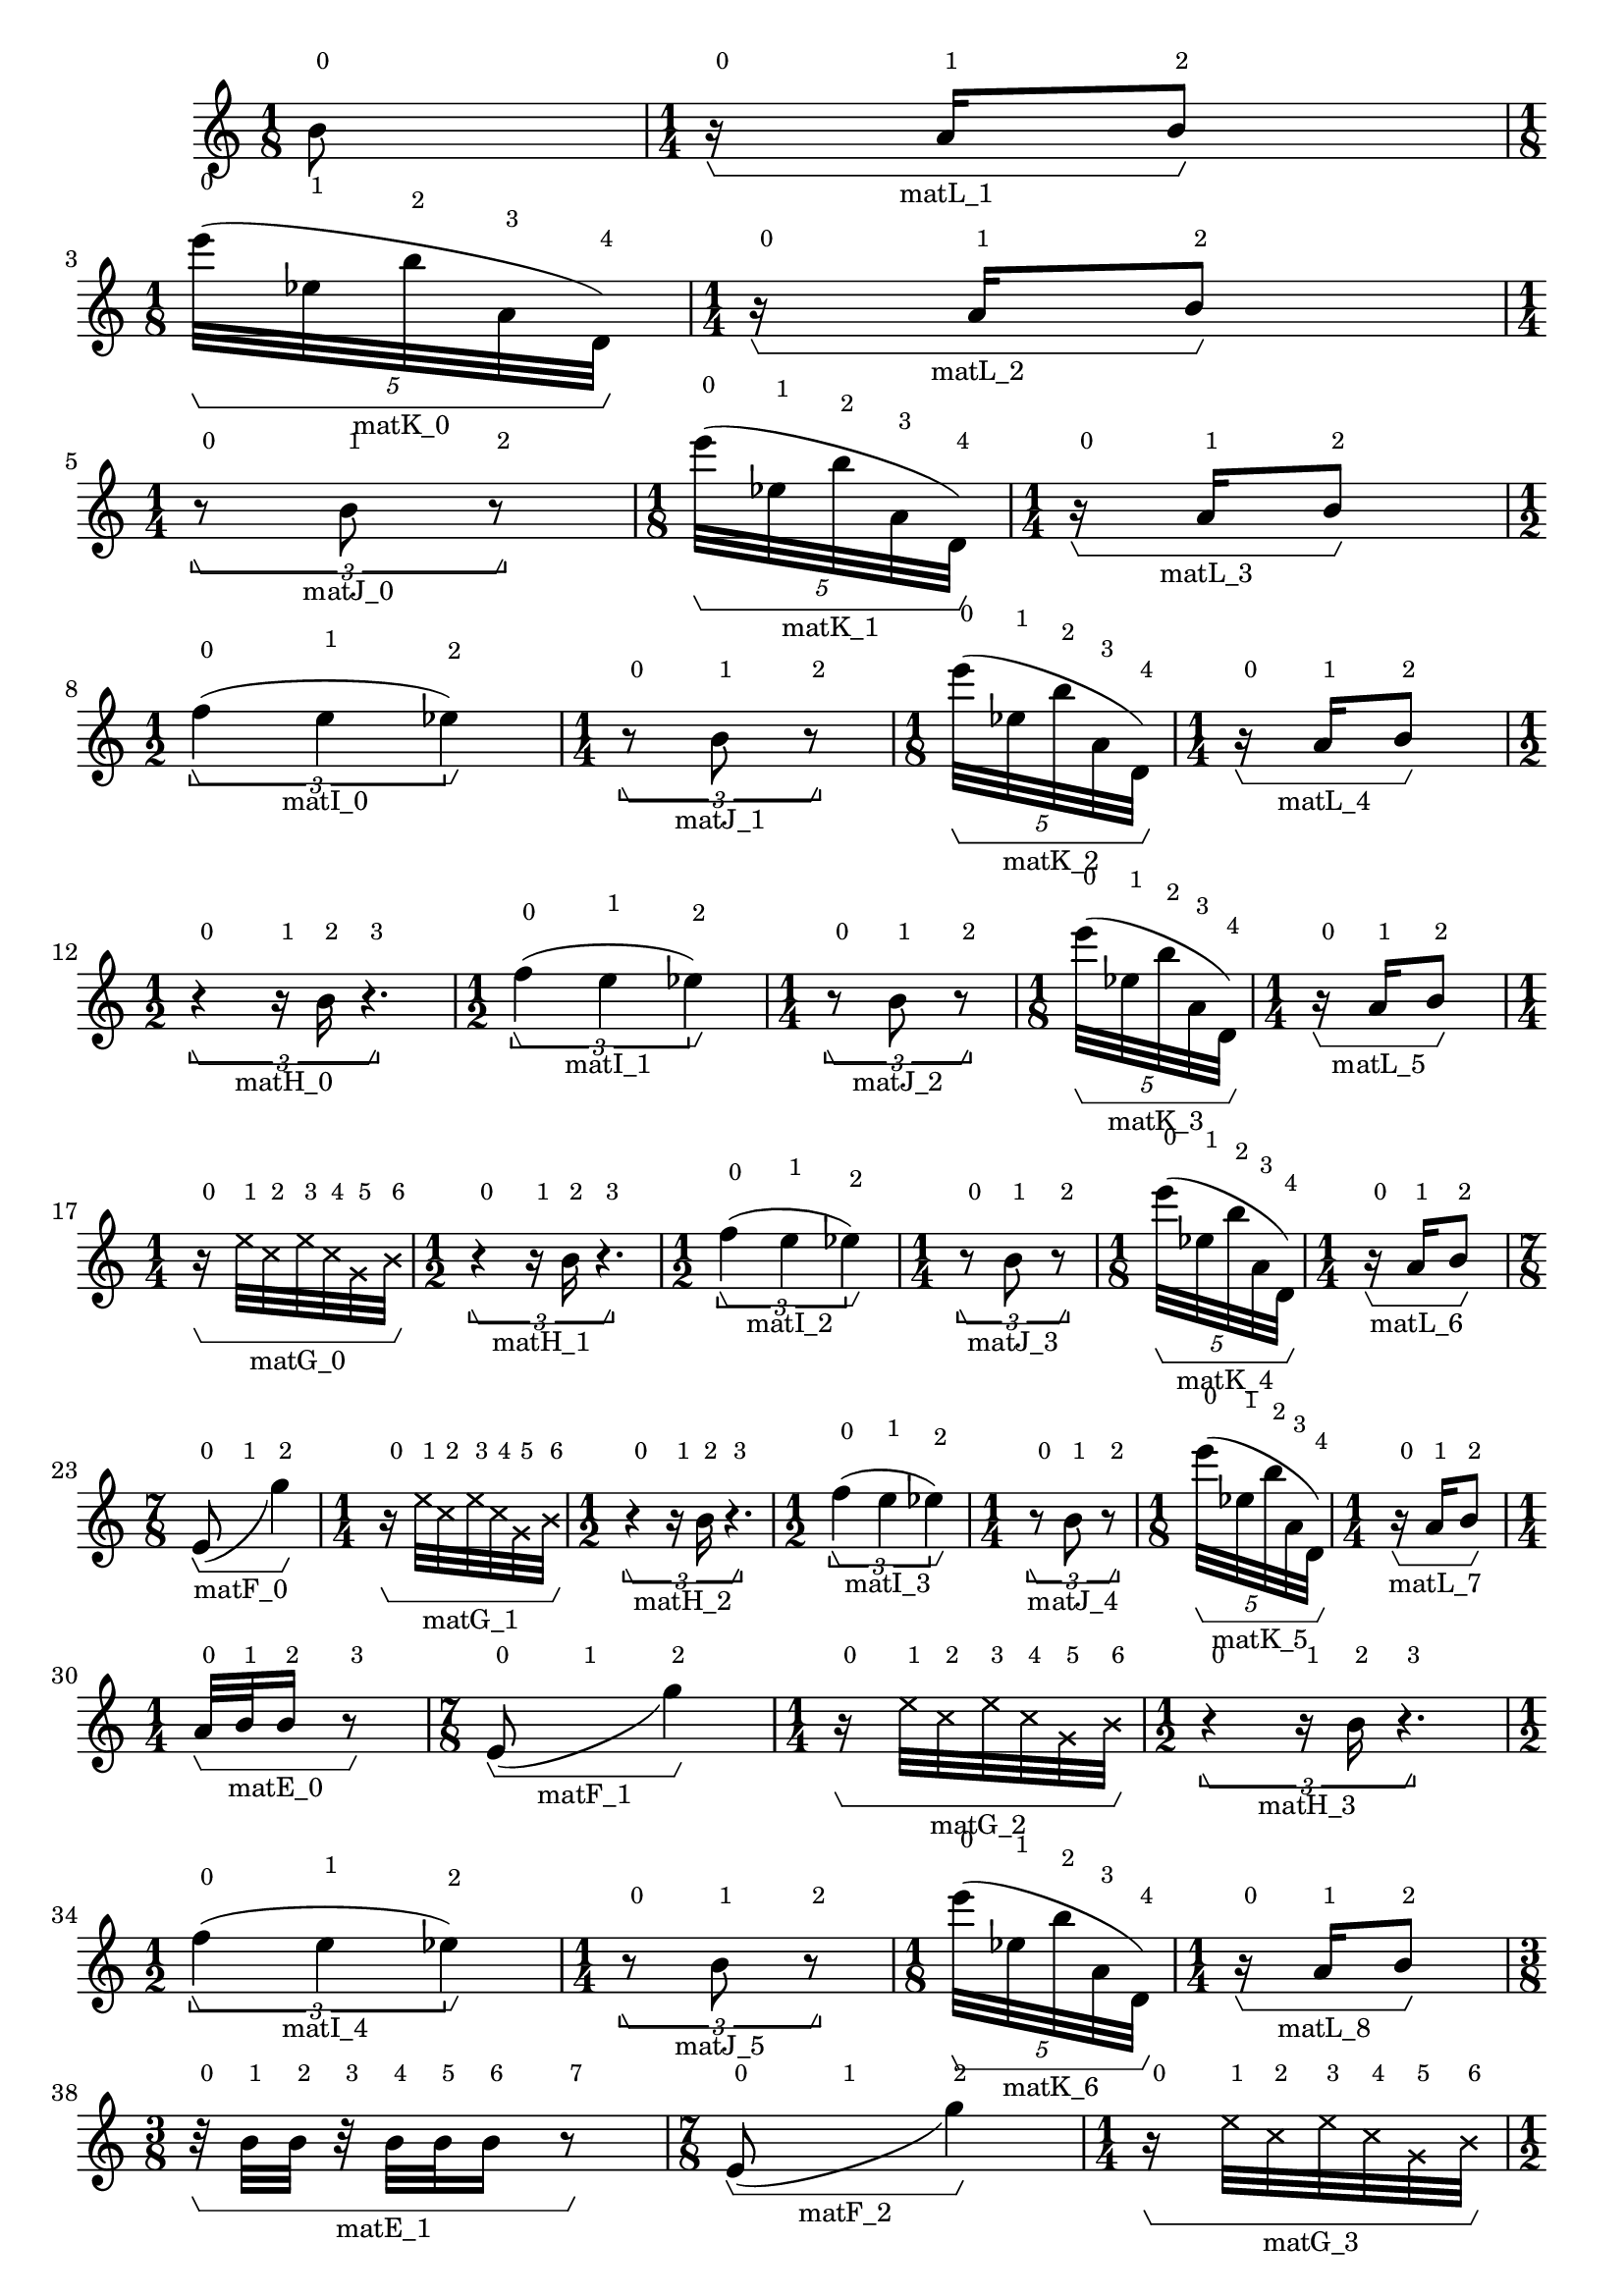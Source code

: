 \version "2.23.3"
\language "english"
\new Score
<<
    \new Staff
    {
        \new Voice
        \with
        {
            \consists Horizontal_bracket_engraver
        }
        {
            {
                {   % matL_0
                    {
                        \once \override HorizontalBracketText.text = "matL_0"
                        \time 1/8
                        b'8
                        ^ \markup \tiny {\null { \raise #2 {0}}}
                        \stopGroup
                        \startGroup
                    }
                }   % matL_0
                {   % matL_1
                    {
                        \once \override HorizontalBracketText.text = "matL_1"
                        \time 1/4
                        r16
                        ^ \markup \tiny {\null { \raise #2 {0}}}
                        \startGroup
                        a'16
                        ^ \markup \tiny {\null { \raise #2 {1}}}
                        b'8
                        ^ \markup \tiny {\null { \raise #2 {2}}}
                        \stopGroup
                    }
                }   % matL_1
                {   % matK_0
                    \break
                    \times 4/5
                    {
                        \once \override HorizontalBracketText.text = "matK_0"
                        \time 1/8
                        e'''32
                        ^ \markup \tiny {\null { \raise #2 {0}}}
                        (
                        \startGroup
                        ef''32
                        ^ \markup \tiny {\null { \raise #2 {1}}}
                        b''32
                        ^ \markup \tiny {\null { \raise #2 {2}}}
                        a'32
                        ^ \markup \tiny {\null { \raise #2 {3}}}
                        d'32
                        ^ \markup \tiny {\null { \raise #2 {4}}}
                        )
                        \stopGroup
                    }
                }   % matK_0
                {   % matL_2
                    {
                        \once \override HorizontalBracketText.text = "matL_2"
                        \time 1/4
                        r16
                        ^ \markup \tiny {\null { \raise #2 {0}}}
                        \startGroup
                        a'16
                        ^ \markup \tiny {\null { \raise #2 {1}}}
                        b'8
                        ^ \markup \tiny {\null { \raise #2 {2}}}
                        \stopGroup
                    }
                }   % matL_2
                {   % matJ_0
                    \break
                    \times 2/3
                    {
                        \once \override HorizontalBracketText.text = "matJ_0"
                        \time 1/4
                        r8
                        ^ \markup \tiny {\null { \raise #2 {0}}}
                        \startGroup
                        b'8
                        ^ \markup \tiny {\null { \raise #2 {1}}}
                        r8
                        ^ \markup \tiny {\null { \raise #2 {2}}}
                        \stopGroup
                    }
                }   % matJ_0
                {   % matK_1
                    \times 4/5
                    {
                        \once \override HorizontalBracketText.text = "matK_1"
                        \time 1/8
                        e'''32
                        ^ \markup \tiny {\null { \raise #2 {0}}}
                        (
                        \startGroup
                        ef''32
                        ^ \markup \tiny {\null { \raise #2 {1}}}
                        b''32
                        ^ \markup \tiny {\null { \raise #2 {2}}}
                        a'32
                        ^ \markup \tiny {\null { \raise #2 {3}}}
                        d'32
                        ^ \markup \tiny {\null { \raise #2 {4}}}
                        )
                        \stopGroup
                    }
                }   % matK_1
                {   % matL_3
                    {
                        \once \override HorizontalBracketText.text = "matL_3"
                        \time 1/4
                        r16
                        ^ \markup \tiny {\null { \raise #2 {0}}}
                        \startGroup
                        a'16
                        ^ \markup \tiny {\null { \raise #2 {1}}}
                        b'8
                        ^ \markup \tiny {\null { \raise #2 {2}}}
                        \stopGroup
                    }
                }   % matL_3
                {   % matI_0
                    \break
                    \times 2/3
                    {
                        \once \override HorizontalBracketText.text = "matI_0"
                        \time 1/2
                        f''4
                        ^ \markup \tiny {\null { \raise #2 {0}}}
                        (
                        \startGroup
                        e''4
                        ^ \markup \tiny {\null { \raise #2 {1}}}
                        ef''4
                        ^ \markup \tiny {\null { \raise #2 {2}}}
                        )
                        \stopGroup
                    }
                }   % matI_0
                {   % matJ_1
                    \times 2/3
                    {
                        \once \override HorizontalBracketText.text = "matJ_1"
                        \time 1/4
                        r8
                        ^ \markup \tiny {\null { \raise #2 {0}}}
                        \startGroup
                        b'8
                        ^ \markup \tiny {\null { \raise #2 {1}}}
                        r8
                        ^ \markup \tiny {\null { \raise #2 {2}}}
                        \stopGroup
                    }
                }   % matJ_1
                {   % matK_2
                    \times 4/5
                    {
                        \once \override HorizontalBracketText.text = "matK_2"
                        \time 1/8
                        e'''32
                        ^ \markup \tiny {\null { \raise #2 {0}}}
                        (
                        \startGroup
                        ef''32
                        ^ \markup \tiny {\null { \raise #2 {1}}}
                        b''32
                        ^ \markup \tiny {\null { \raise #2 {2}}}
                        a'32
                        ^ \markup \tiny {\null { \raise #2 {3}}}
                        d'32
                        ^ \markup \tiny {\null { \raise #2 {4}}}
                        )
                        \stopGroup
                    }
                }   % matK_2
                {   % matL_4
                    {
                        \once \override HorizontalBracketText.text = "matL_4"
                        \time 1/4
                        r16
                        ^ \markup \tiny {\null { \raise #2 {0}}}
                        \startGroup
                        a'16
                        ^ \markup \tiny {\null { \raise #2 {1}}}
                        b'8
                        ^ \markup \tiny {\null { \raise #2 {2}}}
                        \stopGroup
                    }
                }   % matL_4
                {   % matH_0
                    \break
                    \times 2/3
                    {
                        \once \override HorizontalBracketText.text = "matH_0"
                        \time 1/2
                        r4
                        ^ \markup \tiny {\null { \raise #2 {0}}}
                        \startGroup
                        r16
                        ^ \markup \tiny {\null { \raise #2 {1}}}
                        b'16
                        ^ \markup \tiny {\null { \raise #2 {2}}}
                        r4.
                        ^ \markup \tiny {\null { \raise #2 {3}}}
                        \stopGroup
                    }
                }   % matH_0
                {   % matI_1
                    \times 2/3
                    {
                        \once \override HorizontalBracketText.text = "matI_1"
                        \time 1/2
                        f''4
                        ^ \markup \tiny {\null { \raise #2 {0}}}
                        (
                        \startGroup
                        e''4
                        ^ \markup \tiny {\null { \raise #2 {1}}}
                        ef''4
                        ^ \markup \tiny {\null { \raise #2 {2}}}
                        )
                        \stopGroup
                    }
                }   % matI_1
                {   % matJ_2
                    \times 2/3
                    {
                        \once \override HorizontalBracketText.text = "matJ_2"
                        \time 1/4
                        r8
                        ^ \markup \tiny {\null { \raise #2 {0}}}
                        \startGroup
                        b'8
                        ^ \markup \tiny {\null { \raise #2 {1}}}
                        r8
                        ^ \markup \tiny {\null { \raise #2 {2}}}
                        \stopGroup
                    }
                }   % matJ_2
                {   % matK_3
                    \times 4/5
                    {
                        \once \override HorizontalBracketText.text = "matK_3"
                        \time 1/8
                        e'''32
                        ^ \markup \tiny {\null { \raise #2 {0}}}
                        (
                        \startGroup
                        ef''32
                        ^ \markup \tiny {\null { \raise #2 {1}}}
                        b''32
                        ^ \markup \tiny {\null { \raise #2 {2}}}
                        a'32
                        ^ \markup \tiny {\null { \raise #2 {3}}}
                        d'32
                        ^ \markup \tiny {\null { \raise #2 {4}}}
                        )
                        \stopGroup
                    }
                }   % matK_3
                {   % matL_5
                    {
                        \once \override HorizontalBracketText.text = "matL_5"
                        \time 1/4
                        r16
                        ^ \markup \tiny {\null { \raise #2 {0}}}
                        \startGroup
                        a'16
                        ^ \markup \tiny {\null { \raise #2 {1}}}
                        b'8
                        ^ \markup \tiny {\null { \raise #2 {2}}}
                        \stopGroup
                    }
                }   % matL_5
                {   % matG_0
                    \break
                    \time 1/4
                    \once \override HorizontalBracketText.text = "matG_0"
                    r16
                    ^ \markup \tiny {\null { \raise #2 {0}}}
                    \startGroup
                    \once \override NoteHead.style = #'cross
                    e''32
                    ^ \markup \tiny {\null { \raise #2 {1}}}
                    \once \override NoteHead.style = #'cross
                    c''32
                    ^ \markup \tiny {\null { \raise #2 {2}}}
                    \once \override NoteHead.style = #'cross
                    e''32
                    ^ \markup \tiny {\null { \raise #2 {3}}}
                    \once \override NoteHead.style = #'cross
                    c''32
                    ^ \markup \tiny {\null { \raise #2 {4}}}
                    \once \override NoteHead.style = #'cross
                    g'32
                    ^ \markup \tiny {\null { \raise #2 {5}}}
                    \once \override NoteHead.style = #'cross
                    b'32
                    ^ \markup \tiny {\null { \raise #2 {6}}}
                    \stopGroup
                }   % matG_0
                {   % matH_1
                    \times 2/3
                    {
                        \once \override HorizontalBracketText.text = "matH_1"
                        \time 1/2
                        r4
                        ^ \markup \tiny {\null { \raise #2 {0}}}
                        \startGroup
                        r16
                        ^ \markup \tiny {\null { \raise #2 {1}}}
                        b'16
                        ^ \markup \tiny {\null { \raise #2 {2}}}
                        r4.
                        ^ \markup \tiny {\null { \raise #2 {3}}}
                        \stopGroup
                    }
                }   % matH_1
                {   % matI_2
                    \times 2/3
                    {
                        \once \override HorizontalBracketText.text = "matI_2"
                        \time 1/2
                        f''4
                        ^ \markup \tiny {\null { \raise #2 {0}}}
                        (
                        \startGroup
                        e''4
                        ^ \markup \tiny {\null { \raise #2 {1}}}
                        ef''4
                        ^ \markup \tiny {\null { \raise #2 {2}}}
                        )
                        \stopGroup
                    }
                }   % matI_2
                {   % matJ_3
                    \times 2/3
                    {
                        \once \override HorizontalBracketText.text = "matJ_3"
                        \time 1/4
                        r8
                        ^ \markup \tiny {\null { \raise #2 {0}}}
                        \startGroup
                        b'8
                        ^ \markup \tiny {\null { \raise #2 {1}}}
                        r8
                        ^ \markup \tiny {\null { \raise #2 {2}}}
                        \stopGroup
                    }
                }   % matJ_3
                {   % matK_4
                    \times 4/5
                    {
                        \once \override HorizontalBracketText.text = "matK_4"
                        \time 1/8
                        e'''32
                        ^ \markup \tiny {\null { \raise #2 {0}}}
                        (
                        \startGroup
                        ef''32
                        ^ \markup \tiny {\null { \raise #2 {1}}}
                        b''32
                        ^ \markup \tiny {\null { \raise #2 {2}}}
                        a'32
                        ^ \markup \tiny {\null { \raise #2 {3}}}
                        d'32
                        ^ \markup \tiny {\null { \raise #2 {4}}}
                        )
                        \stopGroup
                    }
                }   % matK_4
                {   % matL_6
                    {
                        \once \override HorizontalBracketText.text = "matL_6"
                        \time 1/4
                        r16
                        ^ \markup \tiny {\null { \raise #2 {0}}}
                        \startGroup
                        a'16
                        ^ \markup \tiny {\null { \raise #2 {1}}}
                        b'8
                        ^ \markup \tiny {\null { \raise #2 {2}}}
                        \stopGroup
                    }
                }   % matL_6
                {   % matF_0
                    \break
                    \time 7/8
                    \once \override HorizontalBracketText.text = "matF_0"
                    e'8
                    ^ \markup \tiny {\null { \raise #2 {0}}}
                    _ (
                    \startGroup
                    s2
                    ^ \markup \tiny {\null { \raise #2 {1}}}
                    g''4
                    ^ \markup \tiny {\null { \raise #2 {2}}}
                    )
                    \stopGroup
                }   % matF_0
                {   % matG_1
                    \time 1/4
                    \once \override HorizontalBracketText.text = "matG_1"
                    r16
                    ^ \markup \tiny {\null { \raise #2 {0}}}
                    \startGroup
                    \once \override NoteHead.style = #'cross
                    e''32
                    ^ \markup \tiny {\null { \raise #2 {1}}}
                    \once \override NoteHead.style = #'cross
                    c''32
                    ^ \markup \tiny {\null { \raise #2 {2}}}
                    \once \override NoteHead.style = #'cross
                    e''32
                    ^ \markup \tiny {\null { \raise #2 {3}}}
                    \once \override NoteHead.style = #'cross
                    c''32
                    ^ \markup \tiny {\null { \raise #2 {4}}}
                    \once \override NoteHead.style = #'cross
                    g'32
                    ^ \markup \tiny {\null { \raise #2 {5}}}
                    \once \override NoteHead.style = #'cross
                    b'32
                    ^ \markup \tiny {\null { \raise #2 {6}}}
                    \stopGroup
                }   % matG_1
                {   % matH_2
                    \times 2/3
                    {
                        \once \override HorizontalBracketText.text = "matH_2"
                        \time 1/2
                        r4
                        ^ \markup \tiny {\null { \raise #2 {0}}}
                        \startGroup
                        r16
                        ^ \markup \tiny {\null { \raise #2 {1}}}
                        b'16
                        ^ \markup \tiny {\null { \raise #2 {2}}}
                        r4.
                        ^ \markup \tiny {\null { \raise #2 {3}}}
                        \stopGroup
                    }
                }   % matH_2
                {   % matI_3
                    \times 2/3
                    {
                        \once \override HorizontalBracketText.text = "matI_3"
                        \time 1/2
                        f''4
                        ^ \markup \tiny {\null { \raise #2 {0}}}
                        (
                        \startGroup
                        e''4
                        ^ \markup \tiny {\null { \raise #2 {1}}}
                        ef''4
                        ^ \markup \tiny {\null { \raise #2 {2}}}
                        )
                        \stopGroup
                    }
                }   % matI_3
                {   % matJ_4
                    \times 2/3
                    {
                        \once \override HorizontalBracketText.text = "matJ_4"
                        \time 1/4
                        r8
                        ^ \markup \tiny {\null { \raise #2 {0}}}
                        \startGroup
                        b'8
                        ^ \markup \tiny {\null { \raise #2 {1}}}
                        r8
                        ^ \markup \tiny {\null { \raise #2 {2}}}
                        \stopGroup
                    }
                }   % matJ_4
                {   % matK_5
                    \times 4/5
                    {
                        \once \override HorizontalBracketText.text = "matK_5"
                        \time 1/8
                        e'''32
                        ^ \markup \tiny {\null { \raise #2 {0}}}
                        (
                        \startGroup
                        ef''32
                        ^ \markup \tiny {\null { \raise #2 {1}}}
                        b''32
                        ^ \markup \tiny {\null { \raise #2 {2}}}
                        a'32
                        ^ \markup \tiny {\null { \raise #2 {3}}}
                        d'32
                        ^ \markup \tiny {\null { \raise #2 {4}}}
                        )
                        \stopGroup
                    }
                }   % matK_5
                {   % matL_7
                    {
                        \once \override HorizontalBracketText.text = "matL_7"
                        \time 1/4
                        r16
                        ^ \markup \tiny {\null { \raise #2 {0}}}
                        \startGroup
                        a'16
                        ^ \markup \tiny {\null { \raise #2 {1}}}
                        b'8
                        ^ \markup \tiny {\null { \raise #2 {2}}}
                        \stopGroup
                    }
                }   % matL_7
                {   % matE_0
                    \break
                    {
                        \once \override HorizontalBracketText.text = "matE_0"
                        \time 1/4
                        a'32
                        ^ \markup \tiny {\null { \raise #2 {0}}}
                        \startGroup
                        b'32
                        ^ \markup \tiny {\null { \raise #2 {1}}}
                        b'16
                        ^ \markup \tiny {\null { \raise #2 {2}}}
                        r8
                        ^ \markup \tiny {\null { \raise #2 {3}}}
                        \stopGroup
                    }
                }   % matE_0
                {   % matF_1
                    \time 7/8
                    \once \override HorizontalBracketText.text = "matF_1"
                    e'8
                    ^ \markup \tiny {\null { \raise #2 {0}}}
                    _ (
                    \startGroup
                    s2
                    ^ \markup \tiny {\null { \raise #2 {1}}}
                    g''4
                    ^ \markup \tiny {\null { \raise #2 {2}}}
                    )
                    \stopGroup
                }   % matF_1
                {   % matG_2
                    \time 1/4
                    \once \override HorizontalBracketText.text = "matG_2"
                    r16
                    ^ \markup \tiny {\null { \raise #2 {0}}}
                    \startGroup
                    \once \override NoteHead.style = #'cross
                    e''32
                    ^ \markup \tiny {\null { \raise #2 {1}}}
                    \once \override NoteHead.style = #'cross
                    c''32
                    ^ \markup \tiny {\null { \raise #2 {2}}}
                    \once \override NoteHead.style = #'cross
                    e''32
                    ^ \markup \tiny {\null { \raise #2 {3}}}
                    \once \override NoteHead.style = #'cross
                    c''32
                    ^ \markup \tiny {\null { \raise #2 {4}}}
                    \once \override NoteHead.style = #'cross
                    g'32
                    ^ \markup \tiny {\null { \raise #2 {5}}}
                    \once \override NoteHead.style = #'cross
                    b'32
                    ^ \markup \tiny {\null { \raise #2 {6}}}
                    \stopGroup
                }   % matG_2
                {   % matH_3
                    \times 2/3
                    {
                        \once \override HorizontalBracketText.text = "matH_3"
                        \time 1/2
                        r4
                        ^ \markup \tiny {\null { \raise #2 {0}}}
                        \startGroup
                        r16
                        ^ \markup \tiny {\null { \raise #2 {1}}}
                        b'16
                        ^ \markup \tiny {\null { \raise #2 {2}}}
                        r4.
                        ^ \markup \tiny {\null { \raise #2 {3}}}
                        \stopGroup
                    }
                }   % matH_3
                {   % matI_4
                    \times 2/3
                    {
                        \once \override HorizontalBracketText.text = "matI_4"
                        \time 1/2
                        f''4
                        ^ \markup \tiny {\null { \raise #2 {0}}}
                        (
                        \startGroup
                        e''4
                        ^ \markup \tiny {\null { \raise #2 {1}}}
                        ef''4
                        ^ \markup \tiny {\null { \raise #2 {2}}}
                        )
                        \stopGroup
                    }
                }   % matI_4
                {   % matJ_5
                    \times 2/3
                    {
                        \once \override HorizontalBracketText.text = "matJ_5"
                        \time 1/4
                        r8
                        ^ \markup \tiny {\null { \raise #2 {0}}}
                        \startGroup
                        b'8
                        ^ \markup \tiny {\null { \raise #2 {1}}}
                        r8
                        ^ \markup \tiny {\null { \raise #2 {2}}}
                        \stopGroup
                    }
                }   % matJ_5
                {   % matK_6
                    \times 4/5
                    {
                        \once \override HorizontalBracketText.text = "matK_6"
                        \time 1/8
                        e'''32
                        ^ \markup \tiny {\null { \raise #2 {0}}}
                        (
                        \startGroup
                        ef''32
                        ^ \markup \tiny {\null { \raise #2 {1}}}
                        b''32
                        ^ \markup \tiny {\null { \raise #2 {2}}}
                        a'32
                        ^ \markup \tiny {\null { \raise #2 {3}}}
                        d'32
                        ^ \markup \tiny {\null { \raise #2 {4}}}
                        )
                        \stopGroup
                    }
                }   % matK_6
                {   % matL_8
                    {
                        \once \override HorizontalBracketText.text = "matL_8"
                        \time 1/4
                        r16
                        ^ \markup \tiny {\null { \raise #2 {0}}}
                        \startGroup
                        a'16
                        ^ \markup \tiny {\null { \raise #2 {1}}}
                        b'8
                        ^ \markup \tiny {\null { \raise #2 {2}}}
                        \stopGroup
                    }
                }   % matL_8
                {   % matE_1
                    \break
                    {
                        \once \override HorizontalBracketText.text = "matE_1"
                        \time 3/8
                        r32
                        ^ \markup \tiny {\null { \raise #2 {0}}}
                        \startGroup
                        b'32
                        ^ \markup \tiny {\null { \raise #2 {1}}}
                        b'32
                        ^ \markup \tiny {\null { \raise #2 {2}}}
                        r32
                        ^ \markup \tiny {\null { \raise #2 {3}}}
                        b'32
                        ^ \markup \tiny {\null { \raise #2 {4}}}
                        b'32
                        ^ \markup \tiny {\null { \raise #2 {5}}}
                        b'16
                        ^ \markup \tiny {\null { \raise #2 {6}}}
                        r8
                        ^ \markup \tiny {\null { \raise #2 {7}}}
                        \stopGroup
                    }
                }   % matE_1
                {   % matF_2
                    \time 7/8
                    \once \override HorizontalBracketText.text = "matF_2"
                    e'8
                    ^ \markup \tiny {\null { \raise #2 {0}}}
                    _ (
                    \startGroup
                    s2
                    ^ \markup \tiny {\null { \raise #2 {1}}}
                    g''4
                    ^ \markup \tiny {\null { \raise #2 {2}}}
                    )
                    \stopGroup
                }   % matF_2
                {   % matG_3
                    \time 1/4
                    \once \override HorizontalBracketText.text = "matG_3"
                    r16
                    ^ \markup \tiny {\null { \raise #2 {0}}}
                    \startGroup
                    \once \override NoteHead.style = #'cross
                    e''32
                    ^ \markup \tiny {\null { \raise #2 {1}}}
                    \once \override NoteHead.style = #'cross
                    c''32
                    ^ \markup \tiny {\null { \raise #2 {2}}}
                    \once \override NoteHead.style = #'cross
                    e''32
                    ^ \markup \tiny {\null { \raise #2 {3}}}
                    \once \override NoteHead.style = #'cross
                    c''32
                    ^ \markup \tiny {\null { \raise #2 {4}}}
                    \once \override NoteHead.style = #'cross
                    g'32
                    ^ \markup \tiny {\null { \raise #2 {5}}}
                    \once \override NoteHead.style = #'cross
                    b'32
                    ^ \markup \tiny {\null { \raise #2 {6}}}
                    \stopGroup
                }   % matG_3
                {   % matH_4
                    \times 2/3
                    {
                        \once \override HorizontalBracketText.text = "matH_4"
                        \time 1/2
                        r4
                        ^ \markup \tiny {\null { \raise #2 {0}}}
                        \startGroup
                        r16
                        ^ \markup \tiny {\null { \raise #2 {1}}}
                        b'16
                        ^ \markup \tiny {\null { \raise #2 {2}}}
                        r4.
                        ^ \markup \tiny {\null { \raise #2 {3}}}
                        \stopGroup
                    }
                }   % matH_4
                {   % matI_5
                    \times 2/3
                    {
                        \once \override HorizontalBracketText.text = "matI_5"
                        \time 1/2
                        f''4
                        ^ \markup \tiny {\null { \raise #2 {0}}}
                        (
                        \startGroup
                        e''4
                        ^ \markup \tiny {\null { \raise #2 {1}}}
                        ef''4
                        ^ \markup \tiny {\null { \raise #2 {2}}}
                        )
                        \stopGroup
                    }
                }   % matI_5
                {   % matJ_6
                    \times 2/3
                    {
                        \once \override HorizontalBracketText.text = "matJ_6"
                        \time 1/4
                        r8
                        ^ \markup \tiny {\null { \raise #2 {0}}}
                        \startGroup
                        b'8
                        ^ \markup \tiny {\null { \raise #2 {1}}}
                        r8
                        ^ \markup \tiny {\null { \raise #2 {2}}}
                        \stopGroup
                    }
                }   % matJ_6
                {   % matK_7
                    \times 4/5
                    {
                        \once \override HorizontalBracketText.text = "matK_7"
                        \time 1/8
                        e'''32
                        ^ \markup \tiny {\null { \raise #2 {0}}}
                        (
                        \startGroup
                        ef''32
                        ^ \markup \tiny {\null { \raise #2 {1}}}
                        b''32
                        ^ \markup \tiny {\null { \raise #2 {2}}}
                        a'32
                        ^ \markup \tiny {\null { \raise #2 {3}}}
                        d'32
                        ^ \markup \tiny {\null { \raise #2 {4}}}
                        )
                        \stopGroup
                    }
                }   % matK_7
                {   % matL_9
                    {
                        \once \override HorizontalBracketText.text = "matL_9"
                        \time 1/4
                        r16
                        ^ \markup \tiny {\null { \raise #2 {0}}}
                        \startGroup
                        a'16
                        ^ \markup \tiny {\null { \raise #2 {1}}}
                        b'8
                        ^ \markup \tiny {\null { \raise #2 {2}}}
                        \stopGroup
                    }
                }   % matL_9
                {   % matE_2
                    \break
                    {
                        \once \override HorizontalBracketText.text = "matE_2"
                        r32
                        ^ \markup \tiny {\null { \raise #2 {0}}}
                        \startGroup
                        r32
                        ^ \markup \tiny {\null { \raise #2 {1}}}
                        b'16
                        ^ \markup \tiny {\null { \raise #2 {2}}}
                        r32
                        ^ \markup \tiny {\null { \raise #2 {3}}}
                        b'32
                        ^ \markup \tiny {\null { \raise #2 {4}}}
                        b'32
                        ^ \markup \tiny {\null { \raise #2 {5}}}
                        r32
                        ^ \markup \tiny {\null { \raise #2 {6}}}
                        b'32
                        ^ \markup \tiny {\null { \raise #2 {7}}}
                        b'32
                        ^ \markup \tiny {\null { \raise #2 {8}}}
                        a'16
                        ^ \markup \tiny {\null { \raise #2 {9}}}
                        r8
                        ^ \markup \tiny {\null { \raise #2 {10}}}
                        \stopGroup
                    }
                }   % matE_2
                {   % matF_3
                    \time 7/8
                    \once \override HorizontalBracketText.text = "matF_3"
                    e'8
                    ^ \markup \tiny {\null { \raise #2 {0}}}
                    _ (
                    \startGroup
                    s2
                    ^ \markup \tiny {\null { \raise #2 {1}}}
                    g''4
                    ^ \markup \tiny {\null { \raise #2 {2}}}
                    )
                    \stopGroup
                }   % matF_3
                {   % matG_4
                    \time 1/4
                    \once \override HorizontalBracketText.text = "matG_4"
                    r16
                    ^ \markup \tiny {\null { \raise #2 {0}}}
                    \startGroup
                    \once \override NoteHead.style = #'cross
                    e''32
                    ^ \markup \tiny {\null { \raise #2 {1}}}
                    \once \override NoteHead.style = #'cross
                    c''32
                    ^ \markup \tiny {\null { \raise #2 {2}}}
                    \once \override NoteHead.style = #'cross
                    e''32
                    ^ \markup \tiny {\null { \raise #2 {3}}}
                    \once \override NoteHead.style = #'cross
                    c''32
                    ^ \markup \tiny {\null { \raise #2 {4}}}
                    \once \override NoteHead.style = #'cross
                    g'32
                    ^ \markup \tiny {\null { \raise #2 {5}}}
                    \once \override NoteHead.style = #'cross
                    b'32
                    ^ \markup \tiny {\null { \raise #2 {6}}}
                    \stopGroup
                }   % matG_4
                {   % matH_5
                    \times 2/3
                    {
                        \once \override HorizontalBracketText.text = "matH_5"
                        \time 1/2
                        r4
                        ^ \markup \tiny {\null { \raise #2 {0}}}
                        \startGroup
                        r16
                        ^ \markup \tiny {\null { \raise #2 {1}}}
                        b'16
                        ^ \markup \tiny {\null { \raise #2 {2}}}
                        r4.
                        ^ \markup \tiny {\null { \raise #2 {3}}}
                        \stopGroup
                    }
                }   % matH_5
                {   % matI_6
                    \times 2/3
                    {
                        \once \override HorizontalBracketText.text = "matI_6"
                        \time 1/2
                        f''4
                        ^ \markup \tiny {\null { \raise #2 {0}}}
                        (
                        \startGroup
                        e''4
                        ^ \markup \tiny {\null { \raise #2 {1}}}
                        ef''4
                        ^ \markup \tiny {\null { \raise #2 {2}}}
                        )
                        \stopGroup
                    }
                }   % matI_6
                {   % matJ_7
                    \times 2/3
                    {
                        \once \override HorizontalBracketText.text = "matJ_7"
                        \time 1/4
                        r8
                        ^ \markup \tiny {\null { \raise #2 {0}}}
                        \startGroup
                        b'8
                        ^ \markup \tiny {\null { \raise #2 {1}}}
                        r8
                        ^ \markup \tiny {\null { \raise #2 {2}}}
                        \stopGroup
                    }
                }   % matJ_7
                {   % matK_8
                    \times 4/5
                    {
                        \once \override HorizontalBracketText.text = "matK_8"
                        \time 1/8
                        e'''32
                        ^ \markup \tiny {\null { \raise #2 {0}}}
                        (
                        \startGroup
                        ef''32
                        ^ \markup \tiny {\null { \raise #2 {1}}}
                        b''32
                        ^ \markup \tiny {\null { \raise #2 {2}}}
                        a'32
                        ^ \markup \tiny {\null { \raise #2 {3}}}
                        d'32
                        ^ \markup \tiny {\null { \raise #2 {4}}}
                        )
                        \stopGroup
                    }
                }   % matK_8
                {   % matL_10
                    {
                        \once \override HorizontalBracketText.text = "matL_10"
                        \time 1/4
                        r16
                        ^ \markup \tiny {\null { \raise #2 {0}}}
                        \startGroup
                        a'16
                        ^ \markup \tiny {\null { \raise #2 {1}}}
                        b'8
                        ^ \markup \tiny {\null { \raise #2 {2}}}
                        \stopGroup
                    }
                }   % matL_10
                {   % matE_3
                    \break
                    {
                        \once \override HorizontalBracketText.text = "matE_3"
                        r32
                        ^ \markup \tiny {\null { \raise #2 {0}}}
                        \startGroup
                        b'32
                        ^ \markup \tiny {\null { \raise #2 {1}}}
                        b'16
                        ^ \markup \tiny {\null { \raise #2 {2}}}
                        r32
                        ^ \markup \tiny {\null { \raise #2 {3}}}
                        b'32
                        ^ \markup \tiny {\null { \raise #2 {4}}}
                        b'32
                        ^ \markup \tiny {\null { \raise #2 {5}}}
                        r32
                        ^ \markup \tiny {\null { \raise #2 {6}}}
                        a'32
                        ^ \markup \tiny {\null { \raise #2 {7}}}
                        b'32
                        ^ \markup \tiny {\null { \raise #2 {8}}}
                        b'16
                        ^ \markup \tiny {\null { \raise #2 {9}}}
                        r8
                        ^ \markup \tiny {\null { \raise #2 {10}}}
                        \stopGroup
                    }
                }   % matE_3
                {   % matF_4
                    \time 7/8
                    \once \override HorizontalBracketText.text = "matF_4"
                    e'8
                    ^ \markup \tiny {\null { \raise #2 {0}}}
                    _ (
                    \startGroup
                    s2
                    ^ \markup \tiny {\null { \raise #2 {1}}}
                    g''4
                    ^ \markup \tiny {\null { \raise #2 {2}}}
                    )
                    \stopGroup
                }   % matF_4
                {   % matG_5
                    \time 1/4
                    \once \override HorizontalBracketText.text = "matG_5"
                    r16
                    ^ \markup \tiny {\null { \raise #2 {0}}}
                    \startGroup
                    \once \override NoteHead.style = #'cross
                    e''32
                    ^ \markup \tiny {\null { \raise #2 {1}}}
                    \once \override NoteHead.style = #'cross
                    c''32
                    ^ \markup \tiny {\null { \raise #2 {2}}}
                    \once \override NoteHead.style = #'cross
                    e''32
                    ^ \markup \tiny {\null { \raise #2 {3}}}
                    \once \override NoteHead.style = #'cross
                    c''32
                    ^ \markup \tiny {\null { \raise #2 {4}}}
                    \once \override NoteHead.style = #'cross
                    g'32
                    ^ \markup \tiny {\null { \raise #2 {5}}}
                    \once \override NoteHead.style = #'cross
                    b'32
                    ^ \markup \tiny {\null { \raise #2 {6}}}
                    \stopGroup
                }   % matG_5
                {   % matH_6
                    \times 2/3
                    {
                        \once \override HorizontalBracketText.text = "matH_6"
                        \time 1/2
                        r4
                        ^ \markup \tiny {\null { \raise #2 {0}}}
                        \startGroup
                        r16
                        ^ \markup \tiny {\null { \raise #2 {1}}}
                        b'16
                        ^ \markup \tiny {\null { \raise #2 {2}}}
                        r4.
                        ^ \markup \tiny {\null { \raise #2 {3}}}
                        \stopGroup
                    }
                }   % matH_6
                {   % matI_7
                    \times 2/3
                    {
                        \once \override HorizontalBracketText.text = "matI_7"
                        \time 1/2
                        f''4
                        ^ \markup \tiny {\null { \raise #2 {0}}}
                        (
                        \startGroup
                        e''4
                        ^ \markup \tiny {\null { \raise #2 {1}}}
                        ef''4
                        ^ \markup \tiny {\null { \raise #2 {2}}}
                        )
                        \stopGroup
                    }
                }   % matI_7
                {   % matJ_8
                    \times 2/3
                    {
                        \once \override HorizontalBracketText.text = "matJ_8"
                        \time 1/4
                        r8
                        ^ \markup \tiny {\null { \raise #2 {0}}}
                        \startGroup
                        b'8
                        ^ \markup \tiny {\null { \raise #2 {1}}}
                        r8
                        ^ \markup \tiny {\null { \raise #2 {2}}}
                        \stopGroup
                    }
                }   % matJ_8
                {   % matK_9
                    \times 4/5
                    {
                        \once \override HorizontalBracketText.text = "matK_9"
                        \time 1/8
                        e'''32
                        ^ \markup \tiny {\null { \raise #2 {0}}}
                        (
                        \startGroup
                        ef''32
                        ^ \markup \tiny {\null { \raise #2 {1}}}
                        b''32
                        ^ \markup \tiny {\null { \raise #2 {2}}}
                        a'32
                        ^ \markup \tiny {\null { \raise #2 {3}}}
                        d'32
                        ^ \markup \tiny {\null { \raise #2 {4}}}
                        )
                        \stopGroup
                    }
                }   % matK_9
                {   % matL_11
                    {
                        \once \override HorizontalBracketText.text = "matL_11"
                        \time 1/4
                        r16
                        ^ \markup \tiny {\null { \raise #2 {0}}}
                        \startGroup
                        a'16
                        ^ \markup \tiny {\null { \raise #2 {1}}}
                        b'8
                        ^ \markup \tiny {\null { \raise #2 {2}}}
                        \stopGroup
                    }
                }   % matL_11
                {   % matE_4
                    \break
                    {
                        \once \override HorizontalBracketText.text = "matE_4"
                        \time 1/2
                        b'32
                        ^ \markup \tiny {\null { \raise #2 {0}}}
                        \startGroup
                        b'32
                        ^ \markup \tiny {\null { \raise #2 {1}}}
                        b'16
                        ^ \markup \tiny {\null { \raise #2 {2}}}
                        r32
                        ^ \markup \tiny {\null { \raise #2 {3}}}
                        a'32
                        ^ \markup \tiny {\null { \raise #2 {4}}}
                        b'32
                        ^ \markup \tiny {\null { \raise #2 {5}}}
                        r32
                        ^ \markup \tiny {\null { \raise #2 {6}}}
                        b'32
                        ^ \markup \tiny {\null { \raise #2 {7}}}
                        b'32
                        ^ \markup \tiny {\null { \raise #2 {8}}}
                        b'16
                        ^ \markup \tiny {\null { \raise #2 {9}}}
                        r8
                        ^ \markup \tiny {\null { \raise #2 {10}}}
                        \stopGroup
                    }
                }   % matE_4
                {   % matF_5
                    \time 7/8
                    \once \override HorizontalBracketText.text = "matF_5"
                    e'8
                    ^ \markup \tiny {\null { \raise #2 {0}}}
                    _ (
                    \startGroup
                    s2
                    ^ \markup \tiny {\null { \raise #2 {1}}}
                    g''4
                    ^ \markup \tiny {\null { \raise #2 {2}}}
                    )
                    \stopGroup
                }   % matF_5
                {   % matG_6
                    \time 1/4
                    \once \override HorizontalBracketText.text = "matG_6"
                    r16
                    ^ \markup \tiny {\null { \raise #2 {0}}}
                    \startGroup
                    \once \override NoteHead.style = #'cross
                    e''32
                    ^ \markup \tiny {\null { \raise #2 {1}}}
                    \once \override NoteHead.style = #'cross
                    c''32
                    ^ \markup \tiny {\null { \raise #2 {2}}}
                    \once \override NoteHead.style = #'cross
                    e''32
                    ^ \markup \tiny {\null { \raise #2 {3}}}
                    \once \override NoteHead.style = #'cross
                    c''32
                    ^ \markup \tiny {\null { \raise #2 {4}}}
                    \once \override NoteHead.style = #'cross
                    g'32
                    ^ \markup \tiny {\null { \raise #2 {5}}}
                    \once \override NoteHead.style = #'cross
                    b'32
                    ^ \markup \tiny {\null { \raise #2 {6}}}
                    \stopGroup
                }   % matG_6
                {   % matH_7
                    \times 2/3
                    {
                        \once \override HorizontalBracketText.text = "matH_7"
                        \time 1/2
                        r4
                        ^ \markup \tiny {\null { \raise #2 {0}}}
                        \startGroup
                        r16
                        ^ \markup \tiny {\null { \raise #2 {1}}}
                        b'16
                        ^ \markup \tiny {\null { \raise #2 {2}}}
                        r4.
                        ^ \markup \tiny {\null { \raise #2 {3}}}
                        \stopGroup
                    }
                }   % matH_7
                {   % matI_8
                    \times 2/3
                    {
                        \once \override HorizontalBracketText.text = "matI_8"
                        \time 1/2
                        f''4
                        ^ \markup \tiny {\null { \raise #2 {0}}}
                        (
                        \startGroup
                        e''4
                        ^ \markup \tiny {\null { \raise #2 {1}}}
                        ef''4
                        ^ \markup \tiny {\null { \raise #2 {2}}}
                        )
                        \stopGroup
                    }
                }   % matI_8
                {   % matJ_9
                    \times 2/3
                    {
                        \once \override HorizontalBracketText.text = "matJ_9"
                        \time 1/4
                        r8
                        ^ \markup \tiny {\null { \raise #2 {0}}}
                        \startGroup
                        b'8
                        ^ \markup \tiny {\null { \raise #2 {1}}}
                        r8
                        ^ \markup \tiny {\null { \raise #2 {2}}}
                        \stopGroup
                    }
                }   % matJ_9
                {   % matK_10
                    \times 4/5
                    {
                        \once \override HorizontalBracketText.text = "matK_10"
                        \time 1/8
                        e'''32
                        ^ \markup \tiny {\null { \raise #2 {0}}}
                        (
                        \startGroup
                        ef''32
                        ^ \markup \tiny {\null { \raise #2 {1}}}
                        b''32
                        ^ \markup \tiny {\null { \raise #2 {2}}}
                        a'32
                        ^ \markup \tiny {\null { \raise #2 {3}}}
                        d'32
                        ^ \markup \tiny {\null { \raise #2 {4}}}
                        )
                        \stopGroup
                    }
                }   % matK_10
                {   % matL_12
                    {
                        \once \override HorizontalBracketText.text = "matL_12"
                        \time 1/4
                        r16
                        ^ \markup \tiny {\null { \raise #2 {0}}}
                        \startGroup
                        a'16
                        ^ \markup \tiny {\null { \raise #2 {1}}}
                        b'8
                        ^ \markup \tiny {\null { \raise #2 {2}}}
                        \stopGroup
                    }
                }   % matL_12
                {   % matD_0
                    \break
                    {
                        \once \override HorizontalBracketText.text = "matD_0"
                        \times 2/3
                        {
                            \time 1/8
                            r16
                            ^ \markup \tiny {\null { \raise #2 {0}}}
                            \startGroup
                            b'8
                            ^ \markup \tiny {\null { \raise #2 {1}}}
                            \stopGroup
                        }
                    }
                }   % matD_0
                {   % matE_5
                    {
                        \once \override HorizontalBracketText.text = "matE_5"
                        \time 1/2
                        b'32
                        ^ \markup \tiny {\null { \raise #2 {0}}}
                        \startGroup
                        a'32
                        ^ \markup \tiny {\null { \raise #2 {1}}}
                        b'16
                        ^ \markup \tiny {\null { \raise #2 {2}}}
                        r32
                        ^ \markup \tiny {\null { \raise #2 {3}}}
                        b'32
                        ^ \markup \tiny {\null { \raise #2 {4}}}
                        b'32
                        ^ \markup \tiny {\null { \raise #2 {5}}}
                        r32
                        ^ \markup \tiny {\null { \raise #2 {6}}}
                        b'32
                        ^ \markup \tiny {\null { \raise #2 {7}}}
                        b'32
                        ^ \markup \tiny {\null { \raise #2 {8}}}
                        b'16
                        ^ \markup \tiny {\null { \raise #2 {9}}}
                        r8
                        ^ \markup \tiny {\null { \raise #2 {10}}}
                        \stopGroup
                    }
                }   % matE_5
                {   % matF_6
                    \time 7/8
                    \once \override HorizontalBracketText.text = "matF_6"
                    e'8
                    ^ \markup \tiny {\null { \raise #2 {0}}}
                    _ (
                    \startGroup
                    s2
                    ^ \markup \tiny {\null { \raise #2 {1}}}
                    g''4
                    ^ \markup \tiny {\null { \raise #2 {2}}}
                    )
                    \stopGroup
                }   % matF_6
                {   % matG_7
                    \time 1/4
                    \once \override HorizontalBracketText.text = "matG_7"
                    r16
                    ^ \markup \tiny {\null { \raise #2 {0}}}
                    \startGroup
                    \once \override NoteHead.style = #'cross
                    e''32
                    ^ \markup \tiny {\null { \raise #2 {1}}}
                    \once \override NoteHead.style = #'cross
                    c''32
                    ^ \markup \tiny {\null { \raise #2 {2}}}
                    \once \override NoteHead.style = #'cross
                    e''32
                    ^ \markup \tiny {\null { \raise #2 {3}}}
                    \once \override NoteHead.style = #'cross
                    c''32
                    ^ \markup \tiny {\null { \raise #2 {4}}}
                    \once \override NoteHead.style = #'cross
                    g'32
                    ^ \markup \tiny {\null { \raise #2 {5}}}
                    \once \override NoteHead.style = #'cross
                    b'32
                    ^ \markup \tiny {\null { \raise #2 {6}}}
                    \stopGroup
                }   % matG_7
                {   % matH_8
                    \times 2/3
                    {
                        \once \override HorizontalBracketText.text = "matH_8"
                        \time 1/2
                        r4
                        ^ \markup \tiny {\null { \raise #2 {0}}}
                        \startGroup
                        r16
                        ^ \markup \tiny {\null { \raise #2 {1}}}
                        b'16
                        ^ \markup \tiny {\null { \raise #2 {2}}}
                        r4.
                        ^ \markup \tiny {\null { \raise #2 {3}}}
                        \stopGroup
                    }
                }   % matH_8
                {   % matI_9
                    \times 2/3
                    {
                        \once \override HorizontalBracketText.text = "matI_9"
                        \time 1/2
                        f''4
                        ^ \markup \tiny {\null { \raise #2 {0}}}
                        (
                        \startGroup
                        e''4
                        ^ \markup \tiny {\null { \raise #2 {1}}}
                        ef''4
                        ^ \markup \tiny {\null { \raise #2 {2}}}
                        )
                        \stopGroup
                    }
                }   % matI_9
                {   % matJ_10
                    \times 2/3
                    {
                        \once \override HorizontalBracketText.text = "matJ_10"
                        \time 1/4
                        r8
                        ^ \markup \tiny {\null { \raise #2 {0}}}
                        \startGroup
                        b'8
                        ^ \markup \tiny {\null { \raise #2 {1}}}
                        r8
                        ^ \markup \tiny {\null { \raise #2 {2}}}
                        \stopGroup
                    }
                }   % matJ_10
                {   % matK_11
                    \times 4/5
                    {
                        \once \override HorizontalBracketText.text = "matK_11"
                        \time 1/8
                        e'''32
                        ^ \markup \tiny {\null { \raise #2 {0}}}
                        (
                        \startGroup
                        ef''32
                        ^ \markup \tiny {\null { \raise #2 {1}}}
                        b''32
                        ^ \markup \tiny {\null { \raise #2 {2}}}
                        a'32
                        ^ \markup \tiny {\null { \raise #2 {3}}}
                        d'32
                        ^ \markup \tiny {\null { \raise #2 {4}}}
                        )
                        \stopGroup
                    }
                }   % matK_11
                {   % matL_13
                    {
                        \once \override HorizontalBracketText.text = "matL_13"
                        \time 1/4
                        r16
                        ^ \markup \tiny {\null { \raise #2 {0}}}
                        \startGroup
                        a'16
                        ^ \markup \tiny {\null { \raise #2 {1}}}
                        b'8
                        ^ \markup \tiny {\null { \raise #2 {2}}}
                        \stopGroup
                    }
                }   % matL_13
                {   % matD_1
                    \break
                    {
                        \once \override HorizontalBracketText.text = "matD_1"
                        \times 2/3
                        {
                            s8
                            ^ \markup \tiny {\null { \raise #2 {0}}}
                            \startGroup
                            s16
                            ^ \markup \tiny {\null { \raise #2 {1}}}
                            s16
                            ^ \markup \tiny {\null { \raise #2 {2}}}
                            s16
                            ^ \markup \tiny {\null { \raise #2 {3}}}
                            r16
                            ^ \markup \tiny {\null { \raise #2 {4}}}
                            r8
                            ^ \markup \tiny {\null { \raise #2 {5}}}
                            b'8
                            ^ \markup \tiny {\null { \raise #2 {6}}}
                            b'8
                            ^ \markup \tiny {\null { \raise #2 {7}}}
                            r16
                            ^ \markup \tiny {\null { \raise #2 {8}}}
                            b'8
                            ^ \markup \tiny {\null { \raise #2 {9}}}
                            \stopGroup
                        }
                    }
                }   % matD_1
                {   % matE_6
                    {
                        \once \override HorizontalBracketText.text = "matE_6"
                        \time 1/2
                        b'32
                        ^ \markup \tiny {\null { \raise #2 {0}}}
                        \startGroup
                        b'32
                        ^ \markup \tiny {\null { \raise #2 {1}}}
                        b'16
                        ^ \markup \tiny {\null { \raise #2 {2}}}
                        r32
                        ^ \markup \tiny {\null { \raise #2 {3}}}
                        b'32
                        ^ \markup \tiny {\null { \raise #2 {4}}}
                        b'32
                        ^ \markup \tiny {\null { \raise #2 {5}}}
                        r32
                        ^ \markup \tiny {\null { \raise #2 {6}}}
                        b'32
                        ^ \markup \tiny {\null { \raise #2 {7}}}
                        a'32
                        ^ \markup \tiny {\null { \raise #2 {8}}}
                        b'16
                        ^ \markup \tiny {\null { \raise #2 {9}}}
                        r8
                        ^ \markup \tiny {\null { \raise #2 {10}}}
                        \stopGroup
                    }
                }   % matE_6
                {   % matF_7
                    \time 7/8
                    \once \override HorizontalBracketText.text = "matF_7"
                    e'8
                    ^ \markup \tiny {\null { \raise #2 {0}}}
                    _ (
                    \startGroup
                    s2
                    ^ \markup \tiny {\null { \raise #2 {1}}}
                    g''4
                    ^ \markup \tiny {\null { \raise #2 {2}}}
                    )
                    \stopGroup
                }   % matF_7
                {   % matG_8
                    \time 1/4
                    \once \override HorizontalBracketText.text = "matG_8"
                    r16
                    ^ \markup \tiny {\null { \raise #2 {0}}}
                    \startGroup
                    \once \override NoteHead.style = #'cross
                    e''32
                    ^ \markup \tiny {\null { \raise #2 {1}}}
                    \once \override NoteHead.style = #'cross
                    c''32
                    ^ \markup \tiny {\null { \raise #2 {2}}}
                    \once \override NoteHead.style = #'cross
                    e''32
                    ^ \markup \tiny {\null { \raise #2 {3}}}
                    \once \override NoteHead.style = #'cross
                    c''32
                    ^ \markup \tiny {\null { \raise #2 {4}}}
                    \once \override NoteHead.style = #'cross
                    g'32
                    ^ \markup \tiny {\null { \raise #2 {5}}}
                    \once \override NoteHead.style = #'cross
                    b'32
                    ^ \markup \tiny {\null { \raise #2 {6}}}
                    \stopGroup
                }   % matG_8
                {   % matH_9
                    \times 2/3
                    {
                        \once \override HorizontalBracketText.text = "matH_9"
                        \time 1/2
                        r4
                        ^ \markup \tiny {\null { \raise #2 {0}}}
                        \startGroup
                        r16
                        ^ \markup \tiny {\null { \raise #2 {1}}}
                        b'16
                        ^ \markup \tiny {\null { \raise #2 {2}}}
                        r4.
                        ^ \markup \tiny {\null { \raise #2 {3}}}
                        \stopGroup
                    }
                }   % matH_9
                {   % matI_10
                    \times 2/3
                    {
                        \once \override HorizontalBracketText.text = "matI_10"
                        \time 1/2
                        f''4
                        ^ \markup \tiny {\null { \raise #2 {0}}}
                        (
                        \startGroup
                        e''4
                        ^ \markup \tiny {\null { \raise #2 {1}}}
                        ef''4
                        ^ \markup \tiny {\null { \raise #2 {2}}}
                        )
                        \stopGroup
                    }
                }   % matI_10
                {   % matJ_11
                    \times 2/3
                    {
                        \once \override HorizontalBracketText.text = "matJ_11"
                        \time 1/4
                        r8
                        ^ \markup \tiny {\null { \raise #2 {0}}}
                        \startGroup
                        b'8
                        ^ \markup \tiny {\null { \raise #2 {1}}}
                        r8
                        ^ \markup \tiny {\null { \raise #2 {2}}}
                        \stopGroup
                    }
                }   % matJ_11
                {   % matK_12
                    \times 4/5
                    {
                        \once \override HorizontalBracketText.text = "matK_12"
                        \time 1/8
                        e'''32
                        ^ \markup \tiny {\null { \raise #2 {0}}}
                        (
                        \startGroup
                        ef''32
                        ^ \markup \tiny {\null { \raise #2 {1}}}
                        b''32
                        ^ \markup \tiny {\null { \raise #2 {2}}}
                        a'32
                        ^ \markup \tiny {\null { \raise #2 {3}}}
                        d'32
                        ^ \markup \tiny {\null { \raise #2 {4}}}
                        )
                        \stopGroup
                    }
                }   % matK_12
                {   % matL_14
                    {
                        \once \override HorizontalBracketText.text = "matL_14"
                        \time 1/4
                        r16
                        ^ \markup \tiny {\null { \raise #2 {0}}}
                        \startGroup
                        a'16
                        ^ \markup \tiny {\null { \raise #2 {1}}}
                        b'8
                        ^ \markup \tiny {\null { \raise #2 {2}}}
                        \stopGroup
                    }
                }   % matL_14
                {   % matD_2
                    \break
                    {
                        \once \override HorizontalBracketText.text = "matD_2"
                        \times 2/3
                        {
                            s8
                            ^ \markup \tiny {\null { \raise #2 {0}}}
                            \startGroup
                            s16
                            ^ \markup \tiny {\null { \raise #2 {1}}}
                            s16
                            ^ \markup \tiny {\null { \raise #2 {2}}}
                            s16
                            ^ \markup \tiny {\null { \raise #2 {3}}}
                            r16
                            ^ \markup \tiny {\null { \raise #2 {4}}}
                            b'8
                            ^ \markup \tiny {\null { \raise #2 {5}}}
                            b'8
                            ^ \markup \tiny {\null { \raise #2 {6}}}
                            b'8
                            ^ \markup \tiny {\null { \raise #2 {7}}}
                            r16
                            ^ \markup \tiny {\null { \raise #2 {8}}}
                            b'8
                            ^ \markup \tiny {\null { \raise #2 {9}}}
                            \stopGroup
                        }
                    }
                }   % matD_2
                {   % matE_7
                    {
                        \once \override HorizontalBracketText.text = "matE_7"
                        \time 1/2
                        b'32
                        ^ \markup \tiny {\null { \raise #2 {0}}}
                        \startGroup
                        b'32
                        ^ \markup \tiny {\null { \raise #2 {1}}}
                        b'16
                        ^ \markup \tiny {\null { \raise #2 {2}}}
                        r32
                        ^ \markup \tiny {\null { \raise #2 {3}}}
                        b'32
                        ^ \markup \tiny {\null { \raise #2 {4}}}
                        a'32
                        ^ \markup \tiny {\null { \raise #2 {5}}}
                        r32
                        ^ \markup \tiny {\null { \raise #2 {6}}}
                        b'32
                        ^ \markup \tiny {\null { \raise #2 {7}}}
                        b'32
                        ^ \markup \tiny {\null { \raise #2 {8}}}
                        b'16
                        ^ \markup \tiny {\null { \raise #2 {9}}}
                        r8
                        ^ \markup \tiny {\null { \raise #2 {10}}}
                        \stopGroup
                    }
                }   % matE_7
                {   % matF_8
                    \time 7/8
                    \once \override HorizontalBracketText.text = "matF_8"
                    e'8
                    ^ \markup \tiny {\null { \raise #2 {0}}}
                    _ (
                    \startGroup
                    s2
                    ^ \markup \tiny {\null { \raise #2 {1}}}
                    g''4
                    ^ \markup \tiny {\null { \raise #2 {2}}}
                    )
                    \stopGroup
                }   % matF_8
                {   % matG_9
                    \time 1/4
                    \once \override HorizontalBracketText.text = "matG_9"
                    r16
                    ^ \markup \tiny {\null { \raise #2 {0}}}
                    \startGroup
                    \once \override NoteHead.style = #'cross
                    e''32
                    ^ \markup \tiny {\null { \raise #2 {1}}}
                    \once \override NoteHead.style = #'cross
                    c''32
                    ^ \markup \tiny {\null { \raise #2 {2}}}
                    \once \override NoteHead.style = #'cross
                    e''32
                    ^ \markup \tiny {\null { \raise #2 {3}}}
                    \once \override NoteHead.style = #'cross
                    c''32
                    ^ \markup \tiny {\null { \raise #2 {4}}}
                    \once \override NoteHead.style = #'cross
                    g'32
                    ^ \markup \tiny {\null { \raise #2 {5}}}
                    \once \override NoteHead.style = #'cross
                    b'32
                    ^ \markup \tiny {\null { \raise #2 {6}}}
                    \stopGroup
                }   % matG_9
                {   % matH_10
                    \times 2/3
                    {
                        \once \override HorizontalBracketText.text = "matH_10"
                        \time 1/2
                        r4
                        ^ \markup \tiny {\null { \raise #2 {0}}}
                        \startGroup
                        r16
                        ^ \markup \tiny {\null { \raise #2 {1}}}
                        b'16
                        ^ \markup \tiny {\null { \raise #2 {2}}}
                        r4.
                        ^ \markup \tiny {\null { \raise #2 {3}}}
                        \stopGroup
                    }
                }   % matH_10
                {   % matI_11
                    \times 2/3
                    {
                        \once \override HorizontalBracketText.text = "matI_11"
                        \time 1/2
                        f''4
                        ^ \markup \tiny {\null { \raise #2 {0}}}
                        (
                        \startGroup
                        e''4
                        ^ \markup \tiny {\null { \raise #2 {1}}}
                        ef''4
                        ^ \markup \tiny {\null { \raise #2 {2}}}
                        )
                        \stopGroup
                    }
                }   % matI_11
                {   % matJ_12
                    \times 2/3
                    {
                        \once \override HorizontalBracketText.text = "matJ_12"
                        \time 1/4
                        r8
                        ^ \markup \tiny {\null { \raise #2 {0}}}
                        \startGroup
                        b'8
                        ^ \markup \tiny {\null { \raise #2 {1}}}
                        r8
                        ^ \markup \tiny {\null { \raise #2 {2}}}
                        \stopGroup
                    }
                }   % matJ_12
                {   % matK_13
                    \times 4/5
                    {
                        \once \override HorizontalBracketText.text = "matK_13"
                        \time 1/8
                        e'''32
                        ^ \markup \tiny {\null { \raise #2 {0}}}
                        (
                        \startGroup
                        ef''32
                        ^ \markup \tiny {\null { \raise #2 {1}}}
                        b''32
                        ^ \markup \tiny {\null { \raise #2 {2}}}
                        a'32
                        ^ \markup \tiny {\null { \raise #2 {3}}}
                        d'32
                        ^ \markup \tiny {\null { \raise #2 {4}}}
                        )
                        \stopGroup
                    }
                }   % matK_13
                {   % matL_15
                    {
                        \once \override HorizontalBracketText.text = "matL_15"
                        \time 1/4
                        r16
                        ^ \markup \tiny {\null { \raise #2 {0}}}
                        \startGroup
                        a'16
                        ^ \markup \tiny {\null { \raise #2 {1}}}
                        b'8
                        ^ \markup \tiny {\null { \raise #2 {2}}}
                        \stopGroup
                    }
                }   % matL_15
                {   % matD_3
                    \break
                    {
                        \once \override HorizontalBracketText.text = "matD_3"
                        \times 2/3
                        {
                            \time 5/8
                            r8
                            ^ \markup \tiny {\null { \raise #2 {0}}}
                            \startGroup
                            b'16
                            ^ \markup \tiny {\null { \raise #2 {1}}}
                            ~
                            b'16
                            ^ \markup \tiny {\null { \raise #2 {2}}}
                            r16
                            ^ \markup \tiny {\null { \raise #2 {3}}}
                            r16
                            ^ \markup \tiny {\null { \raise #2 {4}}}
                            b'8
                            ^ \markup \tiny {\null { \raise #2 {5}}}
                            b'8
                            ^ \markup \tiny {\null { \raise #2 {6}}}
                            b'8
                            ^ \markup \tiny {\null { \raise #2 {7}}}
                            r16
                            ^ \markup \tiny {\null { \raise #2 {8}}}
                            b'8
                            ^ \markup \tiny {\null { \raise #2 {9}}}
                            \stopGroup
                        }
                    }
                }   % matD_3
                {   % matE_8
                    {
                        \once \override HorizontalBracketText.text = "matE_8"
                        \time 1/2
                        b'32
                        ^ \markup \tiny {\null { \raise #2 {0}}}
                        \startGroup
                        b'32
                        ^ \markup \tiny {\null { \raise #2 {1}}}
                        a'16
                        ^ \markup \tiny {\null { \raise #2 {2}}}
                        r32
                        ^ \markup \tiny {\null { \raise #2 {3}}}
                        b'32
                        ^ \markup \tiny {\null { \raise #2 {4}}}
                        b'32
                        ^ \markup \tiny {\null { \raise #2 {5}}}
                        r32
                        ^ \markup \tiny {\null { \raise #2 {6}}}
                        b'32
                        ^ \markup \tiny {\null { \raise #2 {7}}}
                        b'32
                        ^ \markup \tiny {\null { \raise #2 {8}}}
                        b'16
                        ^ \markup \tiny {\null { \raise #2 {9}}}
                        r8
                        ^ \markup \tiny {\null { \raise #2 {10}}}
                        \stopGroup
                    }
                }   % matE_8
                {   % matF_9
                    \time 7/8
                    \once \override HorizontalBracketText.text = "matF_9"
                    e'8
                    ^ \markup \tiny {\null { \raise #2 {0}}}
                    _ (
                    \startGroup
                    s2
                    ^ \markup \tiny {\null { \raise #2 {1}}}
                    g''4
                    ^ \markup \tiny {\null { \raise #2 {2}}}
                    )
                    \stopGroup
                }   % matF_9
                {   % matG_10
                    \time 1/4
                    \once \override HorizontalBracketText.text = "matG_10"
                    r16
                    ^ \markup \tiny {\null { \raise #2 {0}}}
                    \startGroup
                    \once \override NoteHead.style = #'cross
                    e''32
                    ^ \markup \tiny {\null { \raise #2 {1}}}
                    \once \override NoteHead.style = #'cross
                    c''32
                    ^ \markup \tiny {\null { \raise #2 {2}}}
                    \once \override NoteHead.style = #'cross
                    e''32
                    ^ \markup \tiny {\null { \raise #2 {3}}}
                    \once \override NoteHead.style = #'cross
                    c''32
                    ^ \markup \tiny {\null { \raise #2 {4}}}
                    \once \override NoteHead.style = #'cross
                    g'32
                    ^ \markup \tiny {\null { \raise #2 {5}}}
                    \once \override NoteHead.style = #'cross
                    b'32
                    ^ \markup \tiny {\null { \raise #2 {6}}}
                    \stopGroup
                }   % matG_10
                {   % matH_11
                    \times 2/3
                    {
                        \once \override HorizontalBracketText.text = "matH_11"
                        \time 1/2
                        r4
                        ^ \markup \tiny {\null { \raise #2 {0}}}
                        \startGroup
                        r16
                        ^ \markup \tiny {\null { \raise #2 {1}}}
                        b'16
                        ^ \markup \tiny {\null { \raise #2 {2}}}
                        r4.
                        ^ \markup \tiny {\null { \raise #2 {3}}}
                        \stopGroup
                    }
                }   % matH_11
                {   % matI_12
                    \times 2/3
                    {
                        \once \override HorizontalBracketText.text = "matI_12"
                        \time 1/2
                        f''4
                        ^ \markup \tiny {\null { \raise #2 {0}}}
                        (
                        \startGroup
                        e''4
                        ^ \markup \tiny {\null { \raise #2 {1}}}
                        ef''4
                        ^ \markup \tiny {\null { \raise #2 {2}}}
                        )
                        \stopGroup
                    }
                }   % matI_12
                {   % matJ_13
                    \times 2/3
                    {
                        \once \override HorizontalBracketText.text = "matJ_13"
                        \time 1/4
                        r8
                        ^ \markup \tiny {\null { \raise #2 {0}}}
                        \startGroup
                        b'8
                        ^ \markup \tiny {\null { \raise #2 {1}}}
                        r8
                        ^ \markup \tiny {\null { \raise #2 {2}}}
                        \stopGroup
                    }
                }   % matJ_13
                {   % matK_14
                    \times 4/5
                    {
                        \once \override HorizontalBracketText.text = "matK_14"
                        \time 1/8
                        e'''32
                        ^ \markup \tiny {\null { \raise #2 {0}}}
                        (
                        \startGroup
                        ef''32
                        ^ \markup \tiny {\null { \raise #2 {1}}}
                        b''32
                        ^ \markup \tiny {\null { \raise #2 {2}}}
                        a'32
                        ^ \markup \tiny {\null { \raise #2 {3}}}
                        d'32
                        ^ \markup \tiny {\null { \raise #2 {4}}}
                        )
                        \stopGroup
                    }
                }   % matK_14
                {   % matL_16
                    {
                        \once \override HorizontalBracketText.text = "matL_16"
                        \time 1/4
                        r16
                        ^ \markup \tiny {\null { \raise #2 {0}}}
                        \startGroup
                        a'16
                        ^ \markup \tiny {\null { \raise #2 {1}}}
                        b'8
                        ^ \markup \tiny {\null { \raise #2 {2}}}
                        \stopGroup
                    }
                }   % matL_16
                {   % matC_0
                    \break
                    {
                        \once \override HorizontalBracketText.text = "matC_0"
                        \time 1/8
                        r32
                        ^ \markup \tiny {\null { \raise #2 {0}}}
                        \startGroup
                        b'32
                        ^ \markup \tiny {\null { \raise #2 {1}}}
                        b'32
                        ^ \markup \tiny {\null { \raise #2 {2}}}
                        r32
                        ^ \markup \tiny {\null { \raise #2 {3}}}
                        \stopGroup
                    }
                }   % matC_0
                {   % matD_4
                    {
                        \once \override HorizontalBracketText.text = "matD_4"
                        \times 2/3
                        {
                            \time 5/8
                            r8
                            ^ \markup \tiny {\null { \raise #2 {0}}}
                            \startGroup
                            b'16
                            ^ \markup \tiny {\null { \raise #2 {1}}}
                            ~
                            b'16
                            ^ \markup \tiny {\null { \raise #2 {2}}}
                            r16
                            ^ \markup \tiny {\null { \raise #2 {3}}}
                            r16
                            ^ \markup \tiny {\null { \raise #2 {4}}}
                            b'8
                            ^ \markup \tiny {\null { \raise #2 {5}}}
                            b'8
                            ^ \markup \tiny {\null { \raise #2 {6}}}
                            b'8
                            ^ \markup \tiny {\null { \raise #2 {7}}}
                            r16
                            ^ \markup \tiny {\null { \raise #2 {8}}}
                            b'8
                            ^ \markup \tiny {\null { \raise #2 {9}}}
                            \stopGroup
                        }
                    }
                }   % matD_4
                {   % matE_9
                    {
                        \once \override HorizontalBracketText.text = "matE_9"
                        \time 1/2
                        a'32
                        ^ \markup \tiny {\null { \raise #2 {0}}}
                        \startGroup
                        b'32
                        ^ \markup \tiny {\null { \raise #2 {1}}}
                        b'16
                        ^ \markup \tiny {\null { \raise #2 {2}}}
                        r32
                        ^ \markup \tiny {\null { \raise #2 {3}}}
                        b'32
                        ^ \markup \tiny {\null { \raise #2 {4}}}
                        b'32
                        ^ \markup \tiny {\null { \raise #2 {5}}}
                        r32
                        ^ \markup \tiny {\null { \raise #2 {6}}}
                        b'32
                        ^ \markup \tiny {\null { \raise #2 {7}}}
                        b'32
                        ^ \markup \tiny {\null { \raise #2 {8}}}
                        a'16
                        ^ \markup \tiny {\null { \raise #2 {9}}}
                        r8
                        ^ \markup \tiny {\null { \raise #2 {10}}}
                        \stopGroup
                    }
                }   % matE_9
                {   % matF_10
                    \time 7/8
                    \once \override HorizontalBracketText.text = "matF_10"
                    e'8
                    ^ \markup \tiny {\null { \raise #2 {0}}}
                    _ (
                    \startGroup
                    s2
                    ^ \markup \tiny {\null { \raise #2 {1}}}
                    g''4
                    ^ \markup \tiny {\null { \raise #2 {2}}}
                    )
                    \stopGroup
                }   % matF_10
                {   % matG_11
                    \time 1/4
                    \once \override HorizontalBracketText.text = "matG_11"
                    r16
                    ^ \markup \tiny {\null { \raise #2 {0}}}
                    \startGroup
                    \once \override NoteHead.style = #'cross
                    e''32
                    ^ \markup \tiny {\null { \raise #2 {1}}}
                    \once \override NoteHead.style = #'cross
                    c''32
                    ^ \markup \tiny {\null { \raise #2 {2}}}
                    \once \override NoteHead.style = #'cross
                    e''32
                    ^ \markup \tiny {\null { \raise #2 {3}}}
                    \once \override NoteHead.style = #'cross
                    c''32
                    ^ \markup \tiny {\null { \raise #2 {4}}}
                    \once \override NoteHead.style = #'cross
                    g'32
                    ^ \markup \tiny {\null { \raise #2 {5}}}
                    \once \override NoteHead.style = #'cross
                    b'32
                    ^ \markup \tiny {\null { \raise #2 {6}}}
                    \stopGroup
                }   % matG_11
                {   % matH_12
                    \times 2/3
                    {
                        \once \override HorizontalBracketText.text = "matH_12"
                        \time 1/2
                        r4
                        ^ \markup \tiny {\null { \raise #2 {0}}}
                        \startGroup
                        r16
                        ^ \markup \tiny {\null { \raise #2 {1}}}
                        b'16
                        ^ \markup \tiny {\null { \raise #2 {2}}}
                        r4.
                        ^ \markup \tiny {\null { \raise #2 {3}}}
                        \stopGroup
                    }
                }   % matH_12
                {   % matI_13
                    \times 2/3
                    {
                        \once \override HorizontalBracketText.text = "matI_13"
                        \time 1/2
                        f''4
                        ^ \markup \tiny {\null { \raise #2 {0}}}
                        (
                        \startGroup
                        e''4
                        ^ \markup \tiny {\null { \raise #2 {1}}}
                        ef''4
                        ^ \markup \tiny {\null { \raise #2 {2}}}
                        )
                        \stopGroup
                    }
                }   % matI_13
                {   % matJ_14
                    \times 2/3
                    {
                        \once \override HorizontalBracketText.text = "matJ_14"
                        \time 1/4
                        r8
                        ^ \markup \tiny {\null { \raise #2 {0}}}
                        \startGroup
                        b'8
                        ^ \markup \tiny {\null { \raise #2 {1}}}
                        r8
                        ^ \markup \tiny {\null { \raise #2 {2}}}
                        \stopGroup
                    }
                }   % matJ_14
                {   % matK_15
                    \times 4/5
                    {
                        \once \override HorizontalBracketText.text = "matK_15"
                        \time 1/8
                        e'''32
                        ^ \markup \tiny {\null { \raise #2 {0}}}
                        (
                        \startGroup
                        ef''32
                        ^ \markup \tiny {\null { \raise #2 {1}}}
                        b''32
                        ^ \markup \tiny {\null { \raise #2 {2}}}
                        a'32
                        ^ \markup \tiny {\null { \raise #2 {3}}}
                        d'32
                        ^ \markup \tiny {\null { \raise #2 {4}}}
                        )
                        \stopGroup
                    }
                }   % matK_15
                {   % matL_17
                    {
                        \once \override HorizontalBracketText.text = "matL_17"
                        \time 1/4
                        r16
                        ^ \markup \tiny {\null { \raise #2 {0}}}
                        \startGroup
                        a'16
                        ^ \markup \tiny {\null { \raise #2 {1}}}
                        b'8
                        ^ \markup \tiny {\null { \raise #2 {2}}}
                        \stopGroup
                    }
                }   % matL_17
                {   % matA_0
                    \break
                    {
                        \once \override HorizontalBracketText.text = "matA_0"
                        \time 1/2
                        r16.
                        ^ \markup \tiny {\null { \raise #2 {0}}}
                        \startGroup
                        b'32
                        ^ \markup \tiny {\null { \raise #2 {1}}}
                        b'16
                        ^ \markup \tiny {\null { \raise #2 {2}}}
                        r16
                        ^ \markup \tiny {\null { \raise #2 {3}}}
                        r4
                        ^ \markup \tiny {\null { \raise #2 {4}}}
                        \stopGroup
                    }
                }   % matA_0
                {   % matB_0
                    {
                        \once \override HorizontalBracketText.text = "matB_0"
                        \times 2/3
                        {
                            \time 1/8
                            r16
                            ^ \markup \tiny {\null { \raise #2 {0}}}
                            \startGroup
                            b'8
                            ^ \markup \tiny {\null { \raise #2 {1}}}
                            \stopGroup
                        }
                    }
                }   % matB_0
                {   % matC_1
                    {
                        \once \override HorizontalBracketText.text = "matC_1"
                        \time 1/8
                        r32
                        ^ \markup \tiny {\null { \raise #2 {0}}}
                        \startGroup
                        b'32
                        ^ \markup \tiny {\null { \raise #2 {1}}}
                        b'32
                        ^ \markup \tiny {\null { \raise #2 {2}}}
                        r32
                        ^ \markup \tiny {\null { \raise #2 {3}}}
                        \stopGroup
                    }
                }   % matC_1
                {   % matD_5
                    {
                        \once \override HorizontalBracketText.text = "matD_5"
                        \times 2/3
                        {
                            \time 5/8
                            r8
                            ^ \markup \tiny {\null { \raise #2 {0}}}
                            \startGroup
                            b'16
                            ^ \markup \tiny {\null { \raise #2 {1}}}
                            ~
                            b'16
                            ^ \markup \tiny {\null { \raise #2 {2}}}
                            r16
                            ^ \markup \tiny {\null { \raise #2 {3}}}
                            r16
                            ^ \markup \tiny {\null { \raise #2 {4}}}
                            b'8
                            ^ \markup \tiny {\null { \raise #2 {5}}}
                            b'8
                            ^ \markup \tiny {\null { \raise #2 {6}}}
                            b'8
                            ^ \markup \tiny {\null { \raise #2 {7}}}
                            r16
                            ^ \markup \tiny {\null { \raise #2 {8}}}
                            b'8
                            ^ \markup \tiny {\null { \raise #2 {9}}}
                            \stopGroup
                        }
                    }
                }   % matD_5
                {   % matE_10
                    {
                        \once \override HorizontalBracketText.text = "matE_10"
                        \time 1/2
                        b'32
                        ^ \markup \tiny {\null { \raise #2 {0}}}
                        \startGroup
                        b'32
                        ^ \markup \tiny {\null { \raise #2 {1}}}
                        b'16
                        ^ \markup \tiny {\null { \raise #2 {2}}}
                        r32
                        ^ \markup \tiny {\null { \raise #2 {3}}}
                        b'32
                        ^ \markup \tiny {\null { \raise #2 {4}}}
                        b'32
                        ^ \markup \tiny {\null { \raise #2 {5}}}
                        r32
                        ^ \markup \tiny {\null { \raise #2 {6}}}
                        a'32
                        ^ \markup \tiny {\null { \raise #2 {7}}}
                        b'32
                        ^ \markup \tiny {\null { \raise #2 {8}}}
                        b'16
                        ^ \markup \tiny {\null { \raise #2 {9}}}
                        r8
                        ^ \markup \tiny {\null { \raise #2 {10}}}
                        \stopGroup
                    }
                }   % matE_10
                {   % matF_11
                    \time 7/8
                    \once \override HorizontalBracketText.text = "matF_11"
                    e'8
                    ^ \markup \tiny {\null { \raise #2 {0}}}
                    _ (
                    \startGroup
                    s2
                    ^ \markup \tiny {\null { \raise #2 {1}}}
                    g''4
                    ^ \markup \tiny {\null { \raise #2 {2}}}
                    )
                    \stopGroup
                }   % matF_11
                {   % matG_12
                    \time 1/4
                    \once \override HorizontalBracketText.text = "matG_12"
                    r16
                    ^ \markup \tiny {\null { \raise #2 {0}}}
                    \startGroup
                    \once \override NoteHead.style = #'cross
                    e''32
                    ^ \markup \tiny {\null { \raise #2 {1}}}
                    \once \override NoteHead.style = #'cross
                    c''32
                    ^ \markup \tiny {\null { \raise #2 {2}}}
                    \once \override NoteHead.style = #'cross
                    e''32
                    ^ \markup \tiny {\null { \raise #2 {3}}}
                    \once \override NoteHead.style = #'cross
                    c''32
                    ^ \markup \tiny {\null { \raise #2 {4}}}
                    \once \override NoteHead.style = #'cross
                    g'32
                    ^ \markup \tiny {\null { \raise #2 {5}}}
                    \once \override NoteHead.style = #'cross
                    b'32
                    ^ \markup \tiny {\null { \raise #2 {6}}}
                    \stopGroup
                }   % matG_12
                {   % matH_13
                    \times 2/3
                    {
                        \once \override HorizontalBracketText.text = "matH_13"
                        \time 1/2
                        r4
                        ^ \markup \tiny {\null { \raise #2 {0}}}
                        \startGroup
                        r16
                        ^ \markup \tiny {\null { \raise #2 {1}}}
                        b'16
                        ^ \markup \tiny {\null { \raise #2 {2}}}
                        r4.
                        ^ \markup \tiny {\null { \raise #2 {3}}}
                        \stopGroup
                    }
                }   % matH_13
                {   % matI_14
                    \times 2/3
                    {
                        \once \override HorizontalBracketText.text = "matI_14"
                        \time 1/2
                        f''4
                        ^ \markup \tiny {\null { \raise #2 {0}}}
                        (
                        \startGroup
                        e''4
                        ^ \markup \tiny {\null { \raise #2 {1}}}
                        ef''4
                        ^ \markup \tiny {\null { \raise #2 {2}}}
                        )
                        \stopGroup
                    }
                }   % matI_14
                {   % matJ_15
                    \times 2/3
                    {
                        \once \override HorizontalBracketText.text = "matJ_15"
                        \time 1/4
                        r8
                        ^ \markup \tiny {\null { \raise #2 {0}}}
                        \startGroup
                        b'8
                        ^ \markup \tiny {\null { \raise #2 {1}}}
                        r8
                        ^ \markup \tiny {\null { \raise #2 {2}}}
                        \stopGroup
                    }
                }   % matJ_15
                {   % matK_16
                    \times 4/5
                    {
                        \once \override HorizontalBracketText.text = "matK_16"
                        \time 1/8
                        e'''32
                        ^ \markup \tiny {\null { \raise #2 {0}}}
                        (
                        \startGroup
                        ef''32
                        ^ \markup \tiny {\null { \raise #2 {1}}}
                        b''32
                        ^ \markup \tiny {\null { \raise #2 {2}}}
                        a'32
                        ^ \markup \tiny {\null { \raise #2 {3}}}
                        d'32
                        ^ \markup \tiny {\null { \raise #2 {4}}}
                        )
                        \stopGroup
                    }
                }   % matK_16
                {   % matL_18
                    {
                        \once \override HorizontalBracketText.text = "matL_18"
                        \time 1/4
                        r16
                        ^ \markup \tiny {\null { \raise #2 {0}}}
                        \startGroup
                        a'16
                        ^ \markup \tiny {\null { \raise #2 {1}}}
                        b'8
                        ^ \markup \tiny {\null { \raise #2 {2}}}
                        \stopGroup
                    }
                }   % matL_18
            }
        }
    }
>>
